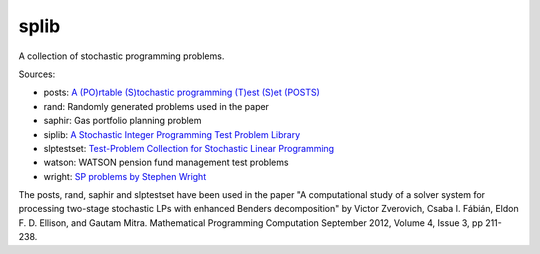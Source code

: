 splib
=====

A collection of stochastic programming problems.

Sources:

* posts: `A (PO)rtable (S)tochastic programming (T)est (S)et (POSTS)
  <http://users.iems.northwestern.edu/~jrbirge/html/dholmes/post.html>`__

* rand: Randomly generated problems used in the paper

* saphir: Gas portfolio planning problem

* siplib: `A Stochastic Integer Programming Test Problem Library
  <http://www2.isye.gatech.edu/~sahmed/siplib/>`__

* slptestset: `Test-Problem Collection for Stochastic Linear Programming
  <http://www4.uwsp.edu/math/afelt/slptestset.html>`__

* watson: WATSON pension fund management test problems

* wright: `SP problems by Stephen Wright
  <http://pages.cs.wisc.edu/~swright/stochastic/sampling/>`__

The posts, rand, saphir and slptestset have been used in the paper
"A computational study of a solver system for processing two-stage stochastic
LPs with enhanced Benders decomposition" by Victor Zverovich, Csaba I. Fábián,
Eldon F. D. Ellison, and Gautam Mitra. Mathematical Programming Computation
September 2012, Volume 4, Issue 3, pp 211-238.

